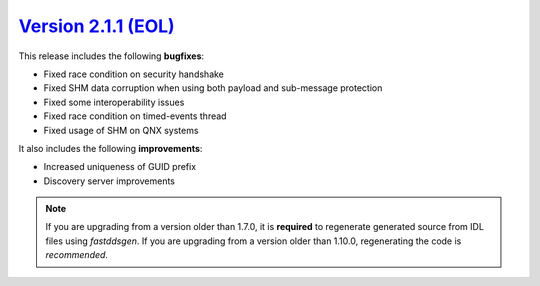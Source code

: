 `Version 2.1.1 (EOL) <https://fast-dds.docs.eprosima.com/en/v2.1.1/index.html>`_
^^^^^^^^^^^^^^^^^^^^^^^^^^^^^^^^^^^^^^^^^^^^^^^^^^^^^^^^^^^^^^^^^^^^^^^^^^^^^^^^

This release includes the following **bugfixes**:

* Fixed race condition on security handshake
* Fixed SHM data corruption when using both payload and sub-message protection
* Fixed some interoperability issues
* Fixed race condition on timed-events thread
* Fixed usage of SHM on QNX systems

It also includes the following **improvements**:

* Increased uniqueness of GUID prefix
* Discovery server improvements

.. note::
  If you are upgrading from a version older than 1.7.0, it is **required** to regenerate generated source from IDL
  files using *fastddsgen*.
  If you are upgrading from a version older than 1.10.0, regenerating the code is *recommended*.

